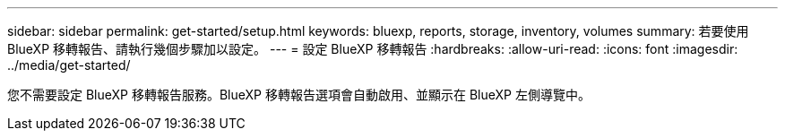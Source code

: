 ---
sidebar: sidebar 
permalink: get-started/setup.html 
keywords: bluexp, reports, storage, inventory, volumes 
summary: 若要使用 BlueXP 移轉報告、請執行幾個步驟加以設定。 
---
= 設定 BlueXP 移轉報告
:hardbreaks:
:allow-uri-read: 
:icons: font
:imagesdir: ../media/get-started/


[role="lead"]
您不需要設定 BlueXP 移轉報告服務。BlueXP 移轉報告選項會自動啟用、並顯示在 BlueXP 左側導覽中。
